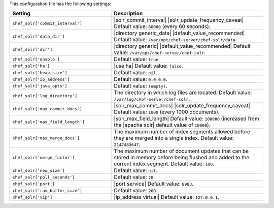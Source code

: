 .. The contents of this file are included in multiple topics.
.. This file should not be changed in a way that hinders its ability to appear in multiple documentation sets.

This configuration file has the following settings:

.. list-table::
   :widths: 200 300
   :header-rows: 1

   * - Setting
     - Description
   * - ``chef_solr['commit_interval']``
     - |solr_commit_interval| |solr_update_frequency_caveat| Default value: ``60000`` (every 60 seconds).
   * - ``chef_solr['data_dir']``
     - |directory generic_data| |default_value_recommended| Default value: ``/var/opt/chef-server/chef-solr/data``.
   * - ``chef_solr['dir']``
     - |directory generic| |default_value_recommended| Default value: ``/var/opt/chef-server/chef-solr``.
   * - ``chef_solr['enable']``
     - Default value: ``true``.
   * - ``chef_solr['ha']``
     - |use ha| Default value: ``false``.
   * - ``chef_solr['heap_size']``
     - Default value: ``nil``.
   * - ``chef_solr['ip_address']``
     - Default value: ``0.0.0.0``.
   * - ``chef_solr['java_opts']``
     - Default value: ``(empty)``.
   * - ``chef_solr['log_directory']``
     - The directory in which log files are located. Default value: ``/var/log/chef-server/chef-solr``.
   * - ``chef_solr['max_commit_docs']``
     - |solr_max_commit_docs| |solr_update_frequency_caveat| Default value: ``1000`` (every 1000 documents).
   * - ``chef_solr['max_field_length']``
     - |solr_max_field_length| Default value: ``100000`` (increased from the |apache solr| default value of ``10000``).
   * - ``chef_solr['max_merge_docs']``
     - The maximum number of index segments allowed before they are merged into a single index. Default value: ``2147483647``.
   * - ``chef_solr['merge_factor']``
     - The maximum number of document updates that can be stored in memory before being flushed and added to the current index segment. Default value: ``100``.
   * - ``chef_solr['new_size']``
     - Default value: ``nil``.
   * - ``chef_solr['poll_seconds']``
     - Default value: ``20``.
   * - ``chef_solr['port']``
     - |port service| Default value: ``8983``.
   * - ``chef_solr['ram_buffer_size']``
     - Default value: ``200``.
   * - ``chef_solr['vip']``
     - |ip_address virtual| Default value: ``127.0.0.1``.






